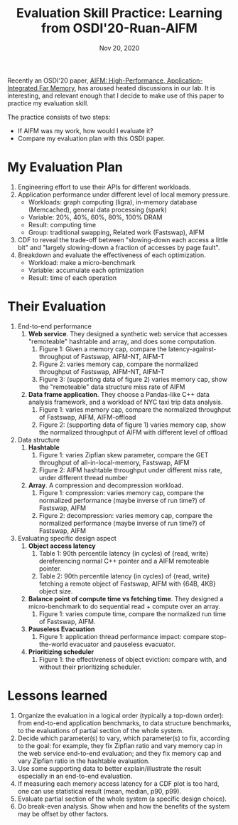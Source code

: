 #+TITLE: Evaluation Skill Practice: Learning from OSDI'20-Ruan-AIFM
#+DATE: Nov 20, 2020
#+OPTIONS: num:0

Recently an OSDI'20 paper, [[https://www.usenix.org/conference/osdi20/presentation/ruan][AIFM: High-Performance,
Application-Integrated Far Memory]], has aroused heated discussions
in our lab.  It is interesting, and relevant enough that I decide
to make use of this paper to practice my evaluation skill.

The practice consists of two steps:
- If AIFM was my work, how would I evaluate it?
- Compare my evaluation plan with this OSDI paper.

* My Evaluation Plan

1. Engineering effort to use their APIs for different workloads.
2. Application performance under different level of local memory pressure.
   - Workloads: graph computing (ligra), in-memory database (Memcached), general data processing (spark)
   - Variable: 20%, 40%, 60%, 80%, 100% DRAM
   - Result: computing time
   - Group: traditional swapping, Related work (Fastswap), AIFM
3. CDF to reveal the trade-off between "slowing-down each access
   a little bit" and "largely slowing-down a fraction of accesses
   by page fault".
4. Breakdown and evaluate the effectiveness of each optimization.
   - Workload: make a micro-benchmark
   - Variable: accumulate each optimization
   - Result: time of each operation

* Their Evaluation

1. End-to-end performance
   1. *Web service*.  They designed a synthetic web service that
      accesses "remoteable" hashtable and array, and does some
      computation.
      1. Figure 1: Given a memory cap, compare the latency-against-throughput of Fastswap, AIFM-NT, AIFM-T
      2. Figure 2: varies memory cap, compare the normalized throughput of Fastswap, AIFM-NT, AIFM-T
      3. Figure 3: (supporting data of figure 2) varies memory cap, show the "remoteable" data structure miss rate of AIFM
   2. *Data frame application*.  They choose a Pandas-like C++
      data analysis framework, and a workload of NYC taxi trip
      data analysis.
      1. Figure 1: varies memory cap, compare the normalized throughput of Fastswap, AIFM, AIFM-offload
      2. Figure 2: (supporting data of figure 1) varies memory cap, show the normalized throughput of AIFM with different level of offload
2. Data structure
   1. *Hashtable*
      1. Figure 1: varies Zipfian skew parameter, compare the GET throughput of all-in-local-memory, Fastswap, AIFM
      2. Figure 2: AIFM hashtable throughput under different miss rate, under different thread number
   2. *Array*.  A compression and decompression workload.
      1. Figure 1: compression: varies memory cap, compare the normalized performance (maybe inverse of run time?) of Fastswap, AIFM
      2. Figure 2: decompression: varies memory cap, compare the normalized performance (maybe inverse of run time?) of Fastswap, AIFM
3. Evaluating specific design aspect
   1. *Object access latency*
      1. Table 1: 90th percentile latency (in cycles) of {read, write} dereferencing normal C++ pointer and a AIFM remoteable pointer.
      2. Table 2: 90th percentile latency (in cycles) of {read, write} fetching a remote object of Fastswap, AIFM with {64B, 4KB} object size.
   2. *Balance point of compute time vs fetching time*.  They designed a micro-benchmark to do sequential read + compute over an array.
      1. Figure 1: varies compute time, compare the normalized run time of Fastswap, AIFM.
   3. *Pauseless Evacuation*
      1. Figure 1: application thread performance impact: compare stop-the-world evacuator and pauseless evacuator.
   4. *Prioritizing scheduler*
      1. Figure 1: the effectiveness of object eviction: compare with, and without their prioritizing scheduler.

* Lessons learned

1. Organize the evaluation in a logical order (typically a
   top-down order): from end-to-end application benchmarks, to
   data structure benchmarks, to the evaluations of partial
   section of the whole system.
2. Decide which parameter(s) to vary, which parameter(s) to fix,
   according to the goal: for example, they fix Zipfian ratio and
   vary memory cap in the web service end-to-end evaluation; and
   they fix memory cap and vary Zipfian ratio in the hashtable
   evaluation.
3. Use some supporting data to better explain/illustrate the
   result especially in an end-to-end evaluation.
4. If measuring each memory access latency for a CDF plot is too
   hard, one can use statistical result (mean, median, p90, p99).
5. Evaluate partial section of the whole system (a specific
   design choice).
6. Do break-even analysis.  Show when and how the benefits of the
   system may be offset by other factors.
